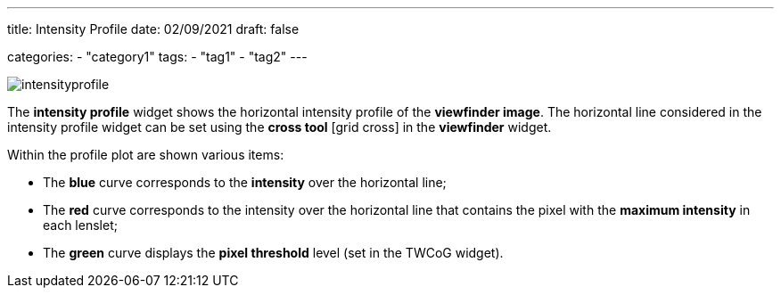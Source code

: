 ---
title: Intensity Profile
date: 02/09/2021
draft: false

categories:
    - "category1"
tags:
    - "tag1"
    - "tag2"
---

:icons:
:iconsdir: /icons/

image:intensityprofile.png[]

The *intensity profile* widget shows the horizontal intensity profile of the *viewfinder image*.
The horizontal line considered in the intensity profile widget can be set using the *cross tool* icon:grid_cross[] in the *viewfinder* widget.

Within the profile plot are shown various items:

* The *blue* curve corresponds to the *intensity* over the horizontal line;
* The *red* curve corresponds to the intensity over the horizontal line that contains the pixel with the *maximum intensity* in each lenslet;
* The *green* curve displays the *pixel threshold* level (set in the TWCoG widget).